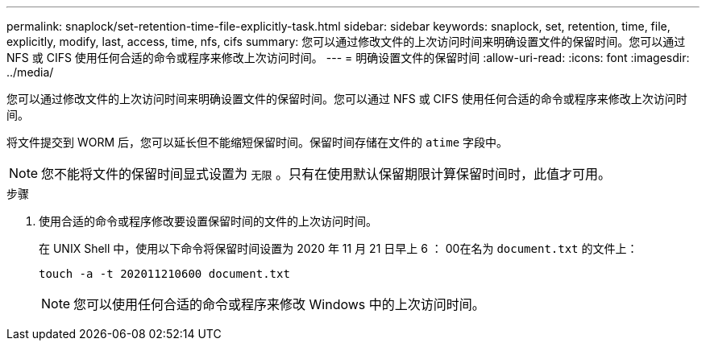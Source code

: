 ---
permalink: snaplock/set-retention-time-file-explicitly-task.html 
sidebar: sidebar 
keywords: snaplock, set, retention, time, file, explicitly, modify, last, access, time, nfs, cifs 
summary: 您可以通过修改文件的上次访问时间来明确设置文件的保留时间。您可以通过 NFS 或 CIFS 使用任何合适的命令或程序来修改上次访问时间。 
---
= 明确设置文件的保留时间
:allow-uri-read: 
:icons: font
:imagesdir: ../media/


[role="lead"]
您可以通过修改文件的上次访问时间来明确设置文件的保留时间。您可以通过 NFS 或 CIFS 使用任何合适的命令或程序来修改上次访问时间。

将文件提交到 WORM 后，您可以延长但不能缩短保留时间。保留时间存储在文件的 `atime` 字段中。

[NOTE]
====
您不能将文件的保留时间显式设置为 `无限` 。只有在使用默认保留期限计算保留时间时，此值才可用。

====
.步骤
. 使用合适的命令或程序修改要设置保留时间的文件的上次访问时间。
+
在 UNIX Shell 中，使用以下命令将保留时间设置为 2020 年 11 月 21 日早上 6 ： 00在名为 `document.txt` 的文件上：

+
[listing]
----
touch -a -t 202011210600 document.txt
----
+
[NOTE]
====
您可以使用任何合适的命令或程序来修改 Windows 中的上次访问时间。

====

